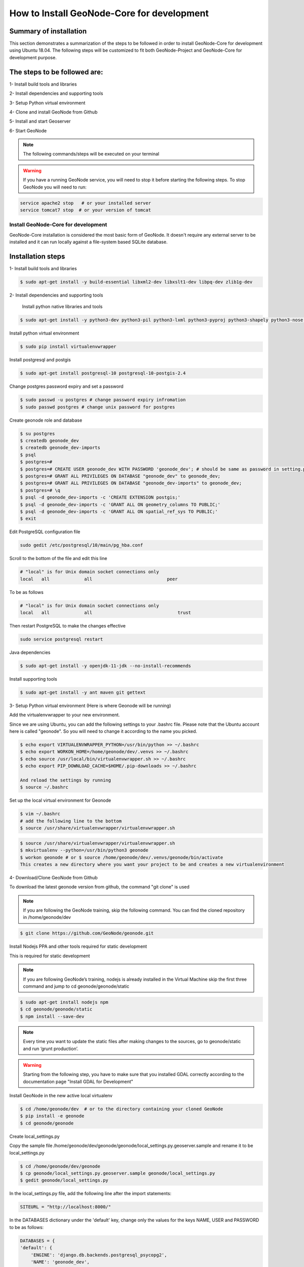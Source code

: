 How to Install GeoNode-Core for development
===========================================

Summary of installation 
.......................

This section demonstrates a summarization of the steps to be followed in order to install GeoNode-Core for development using Ubuntu 18.04. The following steps will be customized to fit both GeoNode-Project and GeoNode-Core for development purpose.

The steps to be followed are:
.............................

1- Install build tools and libraries

2- Install dependencies and supporting tools

3- Setup Python virtual environment

4- Clone and install GeoNode from Github

5- Install and start Geoserver

6- Start GeoNode

.. note:: The following commands/steps will be executed on your terminal 

.. warning:: If you have a running GeoNode service, you will need to stop it before starting the following steps. To stop GeoNode you will need to run:

.. code-block:: shell
    
    service apache2 stop   # or your installed server
    service tomcat7 stop  # or your version of tomcat

Install GeoNode-Core for development
^^^^^^^^^^^^^^^^^^^^^^^^^^^^^^^^^^^^^^^

GeoNode-Core installation is considered the most basic form of GeoNode. It doesn't require any external server to be installed and it can run locally against a file-system based SQLite database.

Installation steps
..................

1- Install build tools and libraries

.. code-block:: shell
    
    $ sudo apt-get install -y build-essential libxml2-dev libxslt1-dev libpq-dev zlib1g-dev

2- Install dependencies and supporting tools

    Install python native libraries and tools

.. code-block:: shell
    
    $ sudo apt-get install -y python3-dev python3-pil python3-lxml python3-pyproj python3-shapely python3-nose python3-httplib2 python3-pip software-properties-common

Install python virtual environment

.. code-block:: shell
    
    $ sudo pip install virtualenvwrapper

Install postgresql and postgis

.. code-block:: shell
    
    $ sudo apt-get install postgresql-10 postgresql-10-postgis-2.4
    
Change postgres password expiry and set a password  

.. code-block:: shell
    
    $ sudo passwd -u postgres # change password expiry infromation
    $ sudo passwd postgres # change unix password for postgres

Create geonode role and database

.. code-block:: shell
    
    $ su postgres
    $ createdb geonode_dev
    $ createdb geonode_dev-imports
    $ psql
    $ postgres=#
    $ postgres=# CREATE USER geonode_dev WITH PASSWORD 'geonode_dev'; # should be same as password in setting.py
    $ postgres=# GRANT ALL PRIVILEGES ON DATABASE "geonode_dev" to geonode_dev;
    $ postgres=# GRANT ALL PRIVILEGES ON DATABASE "geonode_dev-imports" to geonode_dev;
    $ postgres=# \q
    $ psql -d geonode_dev-imports -c 'CREATE EXTENSION postgis;'
    $ psql -d geonode_dev-imports -c 'GRANT ALL ON geometry_columns TO PUBLIC;'
    $ psql -d geonode_dev-imports -c 'GRANT ALL ON spatial_ref_sys TO PUBLIC;'
    $ exit

Edit PostgreSQL configuration file

.. code-block:: shell
    
    sudo gedit /etc/postgresql/10/main/pg_hba.conf

Scroll to the bottom of the file and edit this line

.. code-block:: shell
    
    # "local" is for Unix domain socket connections only
    local   all             all                            peer

To be as follows

.. code-block:: shell

    # "local" is for Unix domain socket connections only
    local   all             all                                trust

Then restart PostgreSQL to make the changes effective

.. code-block:: shell
    
    sudo service postgresql restart

Java dependencies

.. code-block:: shell
    
    $ sudo apt-get install -y openjdk-11-jdk --no-install-recommends

Install supporting tools

.. code-block:: shell
    
    $ sudo apt-get install -y ant maven git gettext

3- Setup Python virtual environment (Here is where Geonode will be running)

Add the virtualenvwrapper to your new environment.

Since we are using Ubuntu, you can add the following settings to your .bashrc file. Please note that the Ubuntu account here is called "geonode". So you will need to change it according to the name you picked.

.. code-block:: shell

    $ echo export VIRTUALENVWRAPPER_PYTHON=/usr/bin/python >> ~/.bashrc
    $ echo export WORKON_HOME=/home/geonode/dev/.venvs >> ~/.bashrc
    $ echo source /usr/local/bin/virtualenvwrapper.sh >> ~/.bashrc
    $ echo export PIP_DOWNLOAD_CACHE=$HOME/.pip-downloads >> ~/.bashrc
    
    And reload the settings by running
    $ source ~/.bashrc

Set up the local virtual environment for Geonode

.. code-block:: shell

    $ vim ~/.bashrc
    # add the following line to the bottom
    $ source /usr/share/virtualenvwrapper/virtualenvwrapper.sh

.. code-block:: shell

    $ source /usr/share/virtualenvwrapper/virtualenvwrapper.sh
    $ mkvirtualenv --python=/usr/bin/python3 geonode
    $ workon geonode # or $ source /home/geonode/dev/.venvs/geonode/bin/activate
    This creates a new directory where you want your project to be and creates a new virtualenvironment

4- Download/Clone GeoNode from Github

To download the latest geonode version from github, the command "git clone" is used

.. Note:: If you are following the GeoNode training, skip the following command. You can find the cloned repository in /home/geonode/dev

.. code-block:: shell
    
    $ git clone https://github.com/GeoNode/geonode.git

Install Nodejs PPA and other tools required for static development

This is required for static development

.. Note:: If you are following GeoNode’s training, nodejs is already installed in the Virtual Machine skip the first three command and jump to cd geonode/geonode/static
    
.. code-block:: shell
    
        $ sudo apt-get install nodejs npm
        $ cd geonode/geonode/static
        $ npm install --save-dev
        
.. Note:: Every time you want to update the static files after making changes to the sources, go to geonode/static and run ‘grunt production’.

.. warning:: Starting from the following step, you have to make sure that you installed GDAL correctly according to the documentation page "Install GDAL for Development"

Install GeoNode in the new active local virtualenv

.. code-block:: shell
    
    $ cd /home/geonode/dev  # or to the directory containing your cloned GeoNode 
    $ pip install -e geonode
    $ cd geonode/geonode

Create local_settings.py

Copy the sample file /home/geonode/dev/geonode/geonode/local_settings.py.geoserver.sample and rename it to be local_settings.py 

.. code-block:: shell
    
    $ cd /home/geonode/dev/geonode
    $ cp geonode/local_settings.py.geoserver.sample geonode/local_settings.py
    $ gedit geonode/local_settings.py

In the local_settings.py file, add the following line after the import statements:

.. code-block:: python
    
    SITEURL = "http://localhost:8000/"

In the DATABASES dictionary under the 'default' key, change only the values for the keys NAME, USER and PASSWORD to be as follows:

.. code-block:: python
    
    DATABASES = {
    'default': {
        'ENGINE': 'django.db.backends.postgresql_psycopg2',
        'NAME': 'geonode_dev',
        'USER': 'geonode_dev',
        'PASSWORD': 'geonode_dev',
        .......
        ......
        .....
        ....
        ...
     }...}

In the DATABASES dictionary under the 'datastore' key, change only the values for the keys NAME, USER and PASSWORD to be as follows:

.. code-block:: python
    
    # vector datastore for uploads
    'datastore' : {
        'ENGINE': 'django.contrib.gis.db.backends.postgis',
        #'ENGINE': '', # Empty ENGINE name disables
        'NAME': 'geonode_dev-imports',
        'USER' : 'geonode_dev',
        'PASSWORD' : 'geonode_dev',
        .......
        ......
        .....
        ....
        ...
    }


In the CATALOGUE dictionary under the 'default' key, uncomment the USER and PASSWORD keys to activate the credentials for GeoNetwork as follows:

.. code-block:: python
    
    CATALOGUE = {
    'default': {
        # The underlying CSW implementation
        # default is pycsw in local mode (tied directly to GeoNode Django DB)
        'ENGINE': 'geonode.catalogue.backends.pycsw_local',
        # pycsw in non-local mode
        # 'ENGINE': 'geonode.catalogue.backends.pycsw_http',
        # GeoNetwork opensource
        # 'ENGINE': 'geonode.catalogue.backends.geonetwork',
        # deegree and others
        # 'ENGINE': 'geonode.catalogue.backends.generic',
        # The FULLY QUALIFIED base url to the CSW instance for this GeoNode
        'URL': urljoin(SITEURL, '/catalogue/csw'),
        # 'URL': 'http://localhost:8080/geonetwork/srv/en/csw',
        # 'URL': 'http://localhost:8080/deegree-csw-demo-3.0.4/services',
        # login credentials (for GeoNetwork)
        'USER': 'admin',
        'PASSWORD': 'admin',
        # 'ALTERNATES_ONLY': True,
        }}

5- Install and Start Geoserver 

From the virtual environment, first you need to align the database structure using the following command :

.. code-block:: shell
    
    $ cd /home/geonode/dev/geonode
    $ python manage.py migrate

.. warning:: If the start fails because of an import error related to osgeo or libgeos, then please consult the `Install GDAL for Development <https://training.geonode.geo-solutions.it/005_dev_workshop/004_devel_env/gdal_install.html>`_ 


then setup GeoServer using the following command:

.. code-block:: shell
    
    $ paver setup
    
    $ paver sync


6- Now we can start our geonode instance

.. warning:: Don’t forget to stop the GeoNode Production services if enabled

.. code-block:: shell
    
    service apache2 stop
    service tomcat7 stop

.. code-block:: shell
    
    $ paver start

The starting process will take around 20 seconds (depends on your machine) and at the end it shows the following message:

.. image:: ./img/server-is-ready.png

Now you can visit the geonode site by typing http://0.0.0.0:8000 into your browser window

.. image:: ./img/geonode-gui.png



Install GeoNode-Project for development after installing GeoNode-Core
^^^^^^^^^^^^^^^^^^^^^^^^^^^^^^^^^^^^^^^^^^^^^^^^^^^^^^^^^^^^^^^^^^^^^

Geonode-Project gives the user flexibility to customize the installation of the GeoNode. Geonode itself will be installed as a requirement of your project. Inside the project structure it is possible to extend, replace or modify all geonode components (e.g. css and other static files, templates, models..) and even register new django apps without touching the original Geonode code.
In order to install GeoNode-Project, the following steps need to be executed alongside the previous GeoNode-Core installation steps. 


1- Use django-admin.py to create a project "my_geonode" from a GeoNode-Project template as follows:

.. note:: Before running the following command, make sure that you are currently working on the virtual environment and just outside geonode directory. The command will create a new project called "my_geonode" which should be located at the level of geonode-core installation directory "inside /home/geonode/dev"

.. code-block:: shell
    
    $ django-admin.py startproject my_geonode --template=https://github.com/GeoNode/geonode-project/archive/master.zip -e py,rst,json,yml,ini,env,sample -n Dockerfile
    
    $ ls /home/geonode/dev  # should output:  geonode  my_geonode

.. note:: Although the following command might show that the majority of requirements are already satisfied "because GeoNode-Core was already installed", it is recommended to still execute it as it might update or install any missing package.

2- Install all the required packages/tools for GeoNode-Project as follows:

.. code-block:: shell
    
    $ pip install -e my_geonode

.. note:: As mentioned earlier, GeoNode will be installed as requirement for the GeoNode-Project in order to be able to extend it


Install GeoNode-Project directly from scratch 
^^^^^^^^^^^^^^^^^^^^^^^^^^^^^^^^^^^^^^^^^^^^^

If you didn't install GeoNode-Core earlier and you wanted to install GeoNode-Project directly, please follow these steps 

1- Create a virtual environment as follows:

.. code-block:: shell

    $ vim ~/.bashrc
    # add the following line to the bottom
    $ source /usr/share/virtualenvwrapper/virtualenvwrapper.sh

.. code-block:: shell

    $ source /usr/share/virtualenvwrapper/virtualenvwrapper.sh
    $ mkvirtualenv --python=/usr/bin/python3 my_geonode

2- Clone the geonode-project repo from Github 

.. code-block:: shell

    $ git clone https://github.com/GeoNode/geonode-project.git


3- Install Django framework as follows

.. code-block:: shell
    
    $ pip install Django==2.2.9

4- Use django-admin.py to create a project "my_geonode" from a GeoNode-Project template as follows:

.. code-block:: shell
    
    $ django-admin startproject --template=./geonode-project -e py,sh,md,rst,json,yml,ini,env,sample,properties -n monitoring-cron -n Dockerfile my_geonode

5- Install all the requirements for the GeoNode-Project and install the GeoNode-Project using pip

.. code-block:: shell
    
    $ cd my_geonode
    $ pip install -r requirements.txt --upgrade
    $ pip install -e . --upgrade

6- Install GDAL Utilities for Python

.. code-block:: shell
    
    $ pip install pygdal=="`gdal-config --version`.*"  # or refer to the link <Install GDAL for Development <https://training.geonode.geo-solutions.it/005_dev_workshop/004_devel_env/gdal_install.html>

7- Install GeoServer and Tomcat using paver

.. code-block:: shell
    
    $ paver setup
    
    $ paver sync
    
    $ paver start

8- Visit http://localhost:8000/ 

